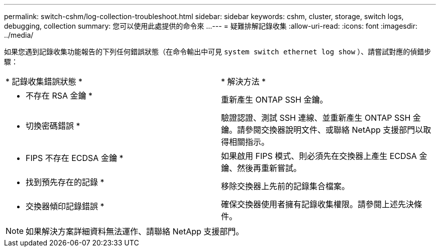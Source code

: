 ---
permalink: switch-cshm/log-collection-troubleshoot.html 
sidebar: sidebar 
keywords: cshm, cluster, storage, switch logs, debugging, collection 
summary: 您可以使用此處提供的命令來 ... 
---
= 疑難排解記錄收集
:allow-uri-read: 
:icons: font
:imagesdir: ../media/


[role="lead"]
如果您遇到記錄收集功能報告的下列任何錯誤狀態（在命令輸出中可見 `system switch ethernet log show` ）、請嘗試對應的偵錯步驟：

|===


| * 記錄收集錯誤狀態 * | * 解決方法 * 


 a| 
* 不存在 RSA 金鑰 *
 a| 
重新產生 ONTAP SSH 金鑰。



 a| 
* 切換密碼錯誤 *
 a| 
驗證認證、測試 SSH 連線、並重新產生 ONTAP SSH 金鑰。請參閱交換器說明文件、或聯絡 NetApp 支援部門以取得相關指示。



 a| 
* FIPS 不存在 ECDSA 金鑰 *
 a| 
如果啟用 FIPS 模式、則必須先在交換器上產生 ECDSA 金鑰、然後再重新嘗試。



 a| 
* 找到預先存在的記錄 *
 a| 
移除交換器上先前的記錄集合檔案。



 a| 
* 交換器傾印記錄錯誤 *
 a| 
確保交換器使用者擁有記錄收集權限。請參閱上述先決條件。

|===

NOTE: 如果解決方案詳細資料無法運作、請聯絡 NetApp 支援部門。
